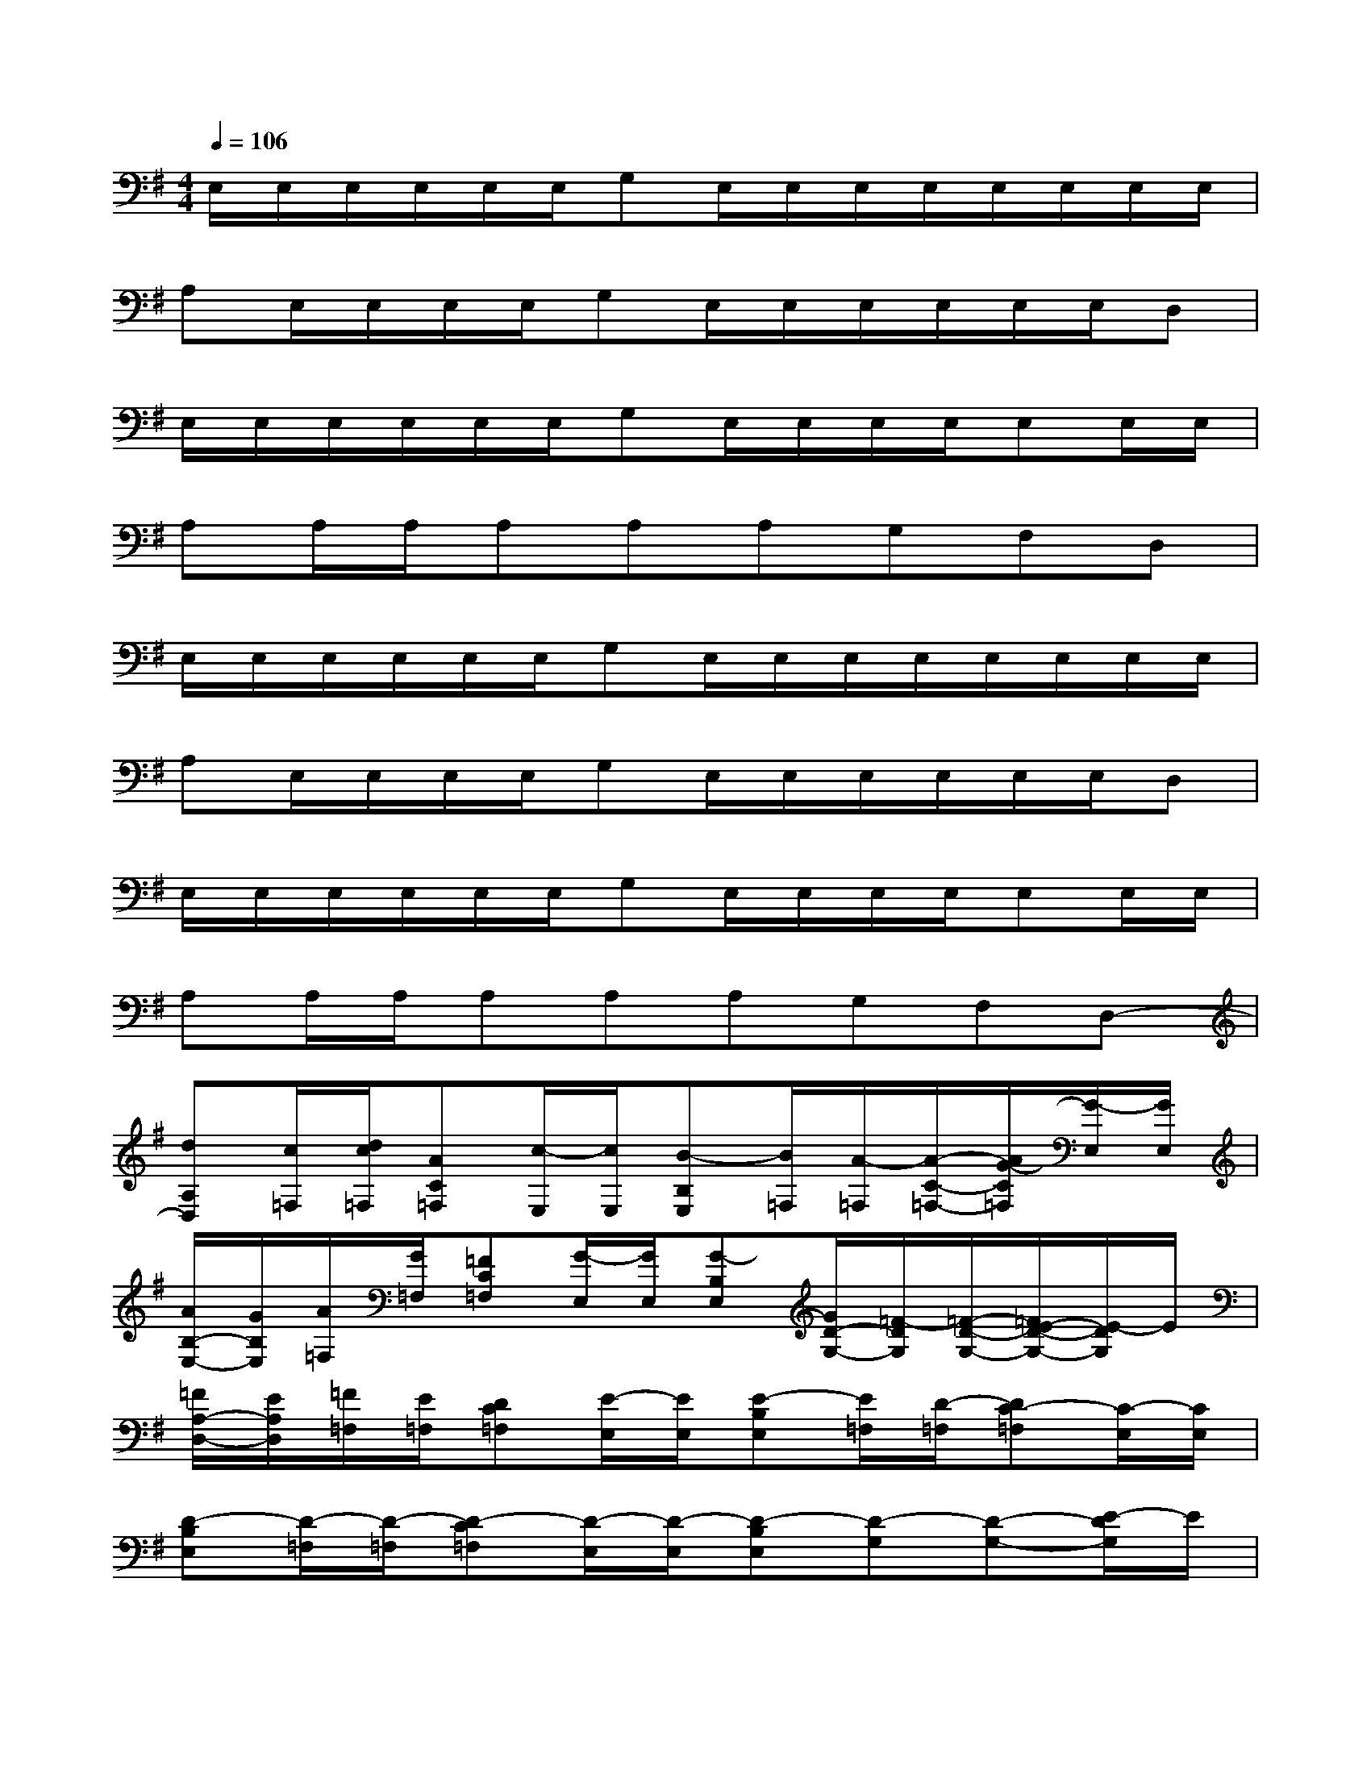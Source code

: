 X:1
T:
M:4/4
L:1/8
Q:1/4=106
K:G%1sharps
V:1
E,/2E,/2E,/2E,/2E,/2E,/2G,E,/2E,/2E,/2E,/2E,/2E,/2E,/2E,/2|
A,E,/2E,/2E,/2E,/2G,E,/2E,/2E,/2E,/2E,/2E,/2D,|
E,/2E,/2E,/2E,/2E,/2E,/2G,E,/2E,/2E,/2E,/2E,E,/2E,/2|
A,A,/2A,/2A,A,A,G,F,D,|
E,/2E,/2E,/2E,/2E,/2E,/2G,E,/2E,/2E,/2E,/2E,/2E,/2E,/2E,/2|
A,E,/2E,/2E,/2E,/2G,E,/2E,/2E,/2E,/2E,/2E,/2D,|
E,/2E,/2E,/2E,/2E,/2E,/2G,E,/2E,/2E,/2E,/2E,E,/2E,/2|
A,A,/2A,/2A,A,A,G,F,D,-|
[dA,D,][c/2=F,/2][d/2c/2=F,/2][AC=F,][c/2-E,/2][c/2E,/2][B-B,E,][B/2=F,/2][A/2-=F,/2][A/2-C/2-=F,/2-][A/2G/2-C/2=F,/2][G/2-E,/2][G/2E,/2]|
[A/2B,/2-E,/2-][G/2B,/2E,/2][A/2=F,/2][G/2=F,/2][=FC=F,][G/2-E,/2][G/2E,/2][G-B,E,][G/2D/2-G,/2-][=F/2-D/2G,/2][=F/2-D/2-G,/2-][=F/2E/2-D/2-G,/2-][E/2-D/2G,/2]E/2|
[=F/2A,/2-D,/2-][E/2A,/2D,/2][=F/2=F,/2][E/2=F,/2][DC=F,][E/2-E,/2][E/2E,/2][E-B,E,][E/2=F,/2][D/2-=F,/2][DC-=F,][C/2-E,/2][C/2E,/2]|
[D-B,E,][D/2-=F,/2][D/2-=F,/2][D-C=F,][D/2-E,/2][D/2-E,/2][D-B,E,][D-G,][D-G,-][E/2-D/2G,/2]E/2|
[=FA,D,][D/2-=F,/2][D/2=F,/2][EC=F,][=F/2E,/2][E/2E,/2][DB,E,][E/2-=F,/2][E/2=F,/2][=FC=F,][G/2-E,/2][G/2E,/2]|
[AB,E,][^G/2-=F,/2][^G/2-=F,/2][^G-C=F,][^G/2E,/2]E,/2[AB,E,][=G/2D/2-G,/2-][=F/2D/2G,/2][G/2D/2-G,/2-][=F/2D/2-G,/2-][E/2D/2G,/2]=F/2|
[E/2A,/2-D,/2-][=F/2A,/2D,/2][E/2=F,/2][D/2=F,/2][C/2-=F,/2-][C/2B,/2=F,/2][A,/2E,/2][C/2E,/2][B,/2-E,/2-][C/2B,/2-E,/2][B,/2=F,/2][A,/2=F,/2][C/2-B,/2=F,/2-][C/2A,/2=F,/2][G,/2E,/2][A,/2E,/2]|
[B,/2-G,/2E,/2-][B,/2A,/2-E,/2][A,/2=F,/2][G,/2-=F,/2][C/2-G,/2=F,/2-][C/2=F,/2]E,-[B,E,D,-][DG,D,-][D/2-G,/2-D,/2][DG,]x/2